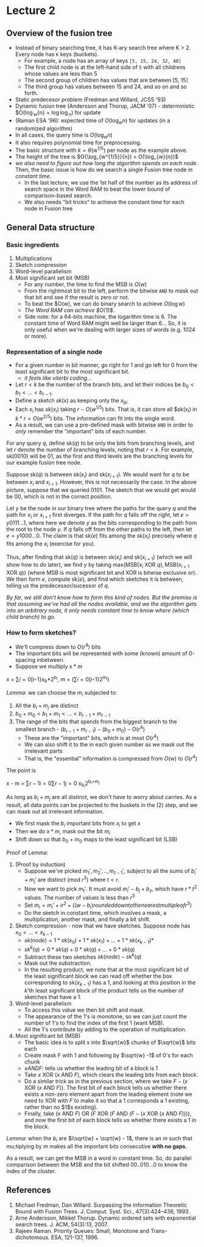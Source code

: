* Lecture 2

** Overview of the fusion tree

- Instead of binary searching tree, it has K-ary search tree where K > 2. Every node has =K= keys (buckets).
  - For example, a node has an array of keys =[5, 15, 24, 32, 48]=
  - The first child node is at the left-hand side of =5= with all childrens whose values are less than 5
  - The second group of children has values that are between [5, 15]
  - The third group has values between 15 and 24, and so on and so forth.
- Static predecesor problem (Fredman and Willard, JCSS '93)
- Dynamic fusion tree (Andersson and Thorup, JACM '07) - deterministic $O(\log_{w}{n} + \log\log_{n}) for update
- (Raman ESA '96): expected time of $O(\log_{w}{n})$ for updates (in a randomized algorithm)
- In all cases, the query time is $O(\log_{w}{n})$
- It also requires polynomial time for preprocessing.
- The basic structure with $k=\theta(w^{1/5})$ per node as the example above.
- The height of the tree is $O{\log_{w^{1/5}}{n}) = O(\log_{w}{n})$
- /we also need to figure out how long the algorithm spends on each node/. Then, the basic issue is how do we search a single Fusion tree node /in constant time/.
  - In the last lecture, we use the 1st half of the number as its address of search space in the Word RAM to beat the lower bound of comparison-based search.
  - We also needs "bit tricks" to achieve the constant time for each node in Fusion tree

** General Data structure

*** Basic ingredients

 1. Multiplications
 2. Sketch compression
 3. Word-level parallelism
 4. Most significant set bit (MSB)
    - For any number, the time to find the MSB is $O(w)$
    - From the rightmost bit to the left, perform the bitwise =AND= to mask out that bit and see if the result is zero or not.
    - To beat the $O(w), we can do binary search to achieve $O(\log{w})$
    - /The Word RAM can achieve $O(1)$/.
    - Side note: for a 64-bits machine, the logarithm time is 6. The constant time of Word RAM might well be larger than 6... So, it is only useful when we're dealing with larger sizes of words (e.g. 1024 or more).

*** Representation of a single node

- For a given number in bit manner, go right for 1 and go left for 0 from the least significant bit to the most significant bit.
  - /it feels like viterbi coding/...
- Let $r < k$ be the number of the branch bits, and let their indices be $b_0 < b_1 <... < b_{r-1}$.
- Define a sketch $sk(x)$ as keeping only the $x_{bi}$
- Each $x_i$ has $sk(x_i)$ taking $r - O(w^{1/5})$ bits. That is, it can store all $sk(x_i) in $k * r = O(w^{2/5})$ bits. The information can fit into the single word.
- As a result, we can use a pre-defined mask with bitwise =AND= in order to /only/ remember the "important" bits of each number.

For any query $q$, define $\text{sk}(q)$ to be only the bits from branching levels, and let $r$ denote the number of branching levels, noting that $r<k$. For example, $\text{sk}(0010)$ will be $01$, as the first and third levels are the branching levels for our example fusion tree node.

Suppose $\text{sk}(q)$ is between $\text{sk}(x_i)$ and $\text{sk}(x_{i+1})$. We would want for $q$ to be between $x_i$ and $x_{i+1}$. However, this is not necessarily the case. In the above picture, suppose that we queried $0101$. The sketch that we would get would be $00$, which is not in the correct position.

Let $y$ be the node in our binary tree where the paths for the query $q$ and the path for $x_i$ or $x_{i+1}$ first diverges. If the path for $q$ falls off the right, let $e=y0111\ldots 1$, where here we denote $y$ as the bits corresponding to the path from the root to the node $y$. If $q$ falls off from the other paths to the left, then let $e=y1000\ldots 0$. The claim is that $\text{sk}(e)$ fits among the $\text{sk}(x_i)$ precisely where $q$ fits among the $x_i$ (exercise for you).

Thus, after finding that $\text{sk}(q)$ is between $\text{sk}(x_i)$ and $\text{sk}(x_{i+1})$ (which we will show how to do later), we find $y$ by taking $\text{max}(\text{MSB}(x_i\text{ XOR } q), \text{MSB}(x_{i+1}\text{ XOR }q))$ (where MSB is most significant bit and XOR is bitwise exclusive or). We then form $e$, compute $\text{sk}(e)$, and find which sketches it is between, telling us the predecessor/sucessor of $q$.

/By far, we still don't know how to form this kind of nodes. But the premise is that assuming we've had all the nodes available, and we the algorithm gets into an arbitrary node, it only needs constant time to know where (which child branch) to go./

*** How to form sketches?

- We'll compress down to $O(r^4)$ bits
- The important bits will be represented with some (known) amount of 0-spacing inbetween.
- Suppose we multiply $x * m$

#+begin_equation
x = \sum{i=0}[r-1}x_b*2^{b_i}, m = (\sum{i=0}[r-1}2^{m_i})
#+end_equation

/Lemma/: we can choose the $m_i$ subjected to:

1. All the $b_i + m_j$ are distinct
2. $b_0+m_0 < b_1+m_1 < ... < b_{r-1}+m_{r-1}$
3. The range of the bits that spends from the biggest branch to the smallest branch - $(b_{r-1}+m_{r-1}) - (b_0+m_0) - O(r^4)$
   - These are the "important" bits, which is at most $O(r^4)$
   - We can also shift it to the in each given number as we mask out the irrelevant parts
   - That is, the "essential" information is compressed from $O(w)$ to $O(r^4)$

The point is

#+begin_equation
x - m = \sum{r-1}{i=0}\sum{r-1}{j=0} x_{b_i}2^{b_i+m_j}
#+end_equation

As long as $b_i+m_j$ are all distinct, we don't have to worry about carries. As a result, all data points can be projected to the buskets in the (2) step, and we can mask out all irrelevant information.

- We first mask the $b_i$ important bits from $x_i$ to get $x$
- Then we do $x*m$, mask out the bit $m_i$
- Shift down so that $b_0+m_0$ maps to the least significant bit (LSB)

Proof of Lemma:

1. (Proof by induction)
   - Suppose we've picked $m_1', m_2', .., m_{t-1}'$, subject to all the sums of $b_i'+m_j'$ are distinct (mod $r^3$) where $t<r$.
   - Now we want to pick $m_t'$. It must avoid $m_i'- b_j + b_z$, which have $r*t^2$ values. The number of values is less than $r^3$
   - Set $m_i = m_i'+ir^2+((w-b_i) rounded down to the nearest multiple of r^3)$
   - Do the sketch in constant time, which involves a mask, a multiplication, another mask, and finally a bit shift.
2. Sketch compression - now that we have sketches. Suppose node has $x_0 < ... < x_{k-1}$
   - $sk(node) = 1 * sk(x_0) + 1 * sk(x_1) + ... + 1 * sk(x_{k-1})*$
   - $sk^k(q) = 0 * sk(q) + 0 * sk(q) + ... + 0 * sk(q)$
   - Subtract these two sketches $sk(node) - sk^k(q)$
   - Mask out the substraction.
   - In the resulting product, we note that at the most significant bit of the least significant block we can read off whether the box corresponding to $\text{sk}(x_{k-1})$ has a $1$, and looking at this position in the $k$'th least significant block of the product tells us the number of sketches that have a $1$.
3. Word-level parallelism
   - To access this value we then bit shift and mask.
   - The appearance of the 1's is monotone, so we can just count the number of 1's to find the index of the first 1 (want MSB).
   - All the 1's contribute by adding to the operation of multiplication.
4. Most significant bit (MSB)
   - The basic idea is to split x into $\sqrt{w}$ chunks of $\sqrt{w}$ bits each
   - Create mask F with 1 and following by $\sqrt{w} -1$ of 0's for each chunk
   - $x AND F$: tells us whether the leading bit of a block is $1$
   - Take $x\text{ XOR }(x\text{ AND } F)$, which clears the leading bits from each block.
   - Do a similar trick as in the previous section, where we take $F - (x\text{ XOR }(x\text{ AND } F))$. The first bit of each block tells us whether there exists a non-zero element apart from the leading element (note we need to XOR with $F$ to make it so that a $1$ corresponds a $1$ existing, rather than no $1$s existing).
   - Finally, take $(x\text{ AND } F)\text{ OR }(F\text{ XOR } (F\text{ AND }(F - (x\text{ XOR }(x\text{ AND } F))))$, and now the first bit of each block tells us whether there exists a $1$ in the block.

/Lemma/: when the $b_i$ are $i\sqrt{w} + \sqrt{w} - 1$, there is an $m$ such that mu;tiplying by $m$ makes all the important bits consecutive *with no gaps*.

As a result, we can get the MSB in a word in constant time. So, do parallel comparison between the MSB and the bit shifted 00..010...0 to know the index of the cluster.

** References

1. Michael Fredman, Dan Willard. Surpassing the Information Theoretic Bound with Fusion Trees. J. Comput. Syst. Sci., 47(3):424–436, 1993.
2. Arne Andersson, Mikkel Thorup. Dynamic ordered sets with exponential search trees. J. ACM, 54(3):13, 2007.
3. Rajeev Raman. Priority Queues: Small, Monotone and Trans-dichotomous. ESA, 121-137, 1996.
